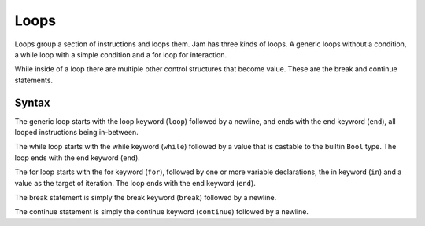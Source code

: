 .. _jam-loops:

Loops
#####

Loops group a section of instructions and loops them. Jam has three kinds of
loops. A generic loops without a condition, a while loop with a simple condition
and a for loop for interaction.

While inside of a loop there are multiple other control structures that become
value. These are the break and continue statements.

Syntax
======

The generic loop starts with the loop keyword (``loop``) followed by a newline,
and ends with the end keyword (``end``), all looped instructions being
in-between.

The while loop starts with the while keyword (``while``) followed by a value
that is castable to the builtin ``Bool`` type. The loop ends with the end
keyword (``end``).

The for loop starts with the for keyword (``for``), followed by one or more
variable declarations, the in keyword (``in``) and a value as the target of
iteration. The loop ends with the end keyword (``end``).

The break statement is simply the break keyword (``break``) followed by a
newline.

The continue statement is simply the continue keyword (``continue``) followed by
a newline.

